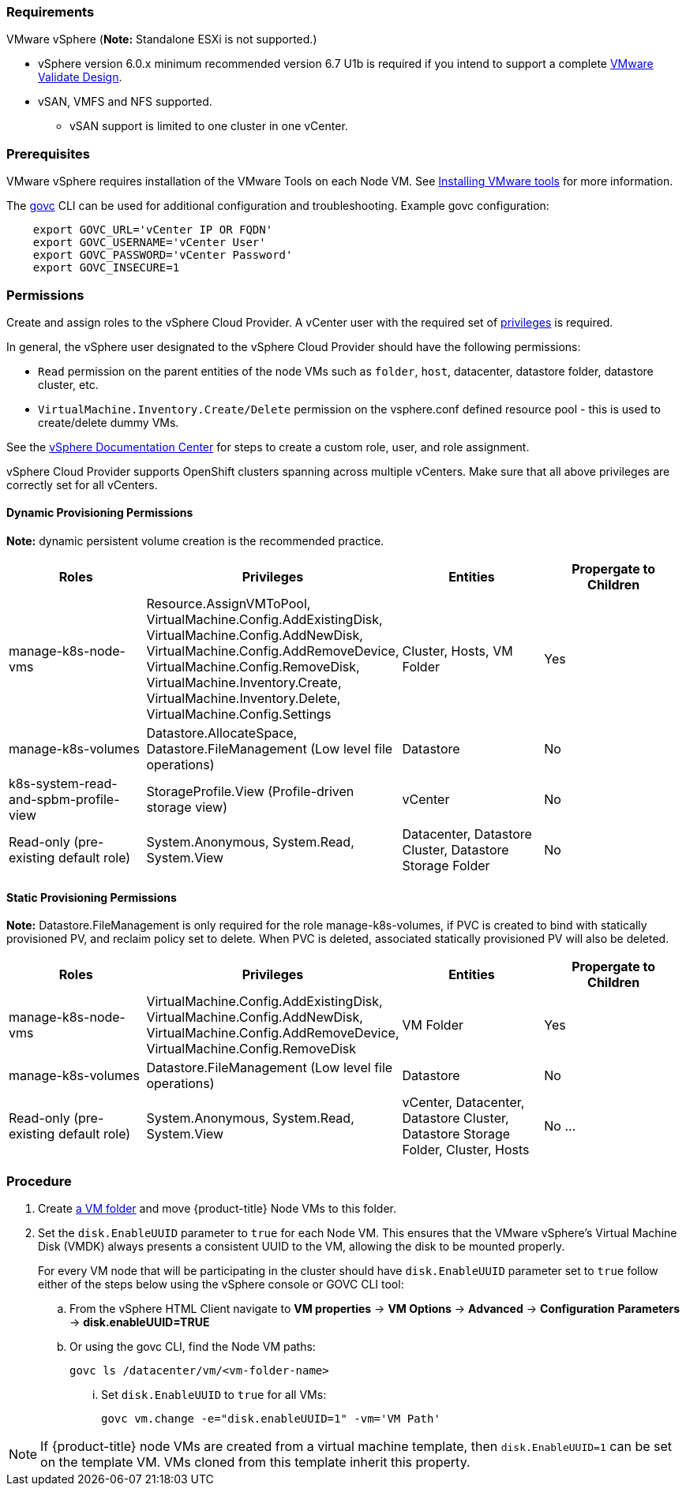 // Module included in the following assemblies:
//
// * install_config/configuring_for_vsphere.adoc

[[vsphere-prereqs]]
=== Requirements

VMware vSphere
(*Note:* Standalone ESXi is not supported.)

* vSphere version 6.0.x minimum recommended version 6.7 U1b is required if you intend to support a complete link:https://docs.vmware.com/en/VMware-Validated-Design/5.0.1/rn/vmware-validated-design-501-release-notes.html[VMware Validate Design].  
* vSAN, VMFS and NFS supported.
** vSAN support is limited to one cluster in one vCenter.

=== Prerequisites

VMware vSphere requires installation of the VMware Tools on each Node VM.
See
link:https://docs.vmware.com/en/VMware-vSphere/6.7/com.vmware.vsphere.html.hostclient.doc/GUID-ED3ECA21-5763-4919-8947-A819A17980FB.html[Installing VMware tools] for more information.

The link:https://github.com/vmware/govmomi/tree/master/govc#govc[govc] CLI can be used for additional configuration and troubleshooting. Example govc configuration:
----
    export GOVC_URL='vCenter IP OR FQDN'
    export GOVC_USERNAME='vCenter User'
    export GOVC_PASSWORD='vCenter Password'
    export GOVC_INSECURE=1
----

=== Permissions

Create and assign roles to the vSphere Cloud Provider. A vCenter user with the required set of link:https://vmware.github.io/vsphere-storage-for-kubernetes/documentation/vcp-roles.html[privileges] is required. 

In general, the vSphere user designated to the vSphere Cloud Provider should have the following permissions:

* `Read` permission on the parent entities of the node VMs such as `folder`, `host`, datacenter, datastore folder, datastore cluster, etc.
* `VirtualMachine.Inventory.Create/Delete` permission on the vsphere.conf defined resource pool - this is used to create/delete dummy VMs.

See the link:https://docs.vmware.com/en/VMware-vSphere/6.7/com.vmware.vsphere.security.doc/GUID-18071E9A-EED1-4968-8D51-E0B4F526FDA3.html[vSphere
Documentation Center] for steps to create a custom role, user, and role
assignment.

vSphere Cloud Provider supports OpenShift clusters spanning across multiple vCenters. Make sure that all above privileges are correctly set for all vCenters.

==== Dynamic Provisioning Permissions

*Note:* dynamic persistent volume creation is the recommended practice.

[cols=4*,width="100%",options=header]
|===
|Roles
|Privileges
|Entities
|Propergate to Children

|manage-k8s-node-vms
|Resource.AssignVMToPool, VirtualMachine.Config.AddExistingDisk, VirtualMachine.Config.AddNewDisk, VirtualMachine.Config.AddRemoveDevice, VirtualMachine.Config.RemoveDisk, VirtualMachine.Inventory.Create, VirtualMachine.Inventory.Delete, VirtualMachine.Config.Settings
|Cluster, Hosts, VM Folder
|Yes

|manage-k8s-volumes
|Datastore.AllocateSpace, Datastore.FileManagement (Low level file operations)
|Datastore
|No

|k8s-system-read-and-spbm-profile-view
|StorageProfile.View (Profile-driven storage view)
|vCenter
|No

|Read-only (pre-existing default role)
|System.Anonymous, System.Read, System.View
|Datacenter, Datastore Cluster, Datastore Storage Folder
|No

|===

==== Static Provisioning Permissions

*Note:* Datastore.FileManagement is only required for the role manage-k8s-volumes, if PVC is created to bind with statically provisioned PV, and reclaim policy set to delete. When PVC is deleted, associated statically provisioned PV will also be deleted.

[cols=4*,width="100%",options=header]
|===
|Roles
|Privileges
|Entities
|Propergate to Children

|manage-k8s-node-vms
|VirtualMachine.Config.AddExistingDisk, VirtualMachine.Config.AddNewDisk, VirtualMachine.Config.AddRemoveDevice, VirtualMachine.Config.RemoveDisk
|VM Folder
|Yes

|manage-k8s-volumes
|Datastore.FileManagement (Low level file operations)
|Datastore
|No

|Read-only (pre-existing default role)
|System.Anonymous, System.Read, System.View
|vCenter, Datacenter, Datastore Cluster, Datastore Storage Folder, Cluster, Hosts
|No
...
|===



=== Procedure

. Create link:https://docs.vmware.com/en/VMware-vSphere/6.7/com.vmware.vsphere.vcenterhost.doc/GUID-031BDB12-D3B2-4E2D-80E6-604F304B4D0C.html[a
VM folder] and move {product-title} Node VMs to this folder.

. Set the `disk.EnableUUID` parameter to `true` for each Node VM. This ensures that the VMware vSphere's Virtual Machine Disk (VMDK) always presents a consistent UUID to the VM, allowing the disk to be mounted properly.
+
For every  VM node that will be participating in the cluster should have `disk.EnableUUID` parameter set to `true` follow either of the  steps below using the vSphere console or GOVC CLI tool:

+
.. From the vSphere HTML Client navigate to *VM properties* -> *VM Options* -> *Advanced* -> *Configuration* *Parameters* -> *disk.enableUUID=TRUE*
+
.. Or using the govc CLI, find the Node VM paths:
+
[source,bash]
----
govc ls /datacenter/vm/<vm-folder-name>
----

... Set `disk.EnableUUID` to `true` for all VMs:
+
[source,bash]
----
govc vm.change -e="disk.enableUUID=1" -vm='VM Path'
----

[NOTE]
====
If {product-title} node VMs are created from a virtual machine template, then
`disk.EnableUUID=1` can be set on the template VM. VMs cloned from this
template inherit this property.
====